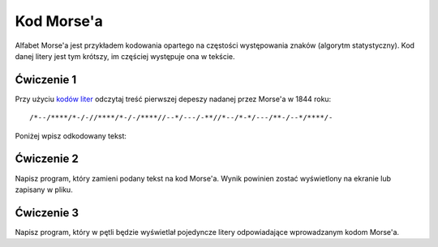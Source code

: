 Kod Morse'a
###########

Alfabet Morse'a jest przykładem kodowania opartego na częstości występowania znaków
(algorytm statystyczny). Kod danej litery jest tym krótszy,
im częściej występuje ona w tekście.

Ćwiczenie 1
***********

Przy użyciu `kodów liter <https://pl.wikipedia.org/wiki/Kod_Morse%E2%80%99a#Litery>`_
odczytaj treść pierwszej depeszy nadanej przez Morse'a w 1844 roku::

  /*--/****/*-/-//****/*-/-/****//--*/---/-**//*--/*-*/---/**-/--*/****/-

Poniżej wpisz odkodowany tekst:


Ćwiczenie 2
***********

Napisz program, który zamieni podany tekst na kod Morse'a.
Wynik powinien zostać wyświetlony na ekranie lub zapisany w pliku.


Ćwiczenie 3
***********

Napisz program, który w pętli będzie wyświetlał pojedyncze litery odpowiadające
wprowadzanym kodom Morse'a.
